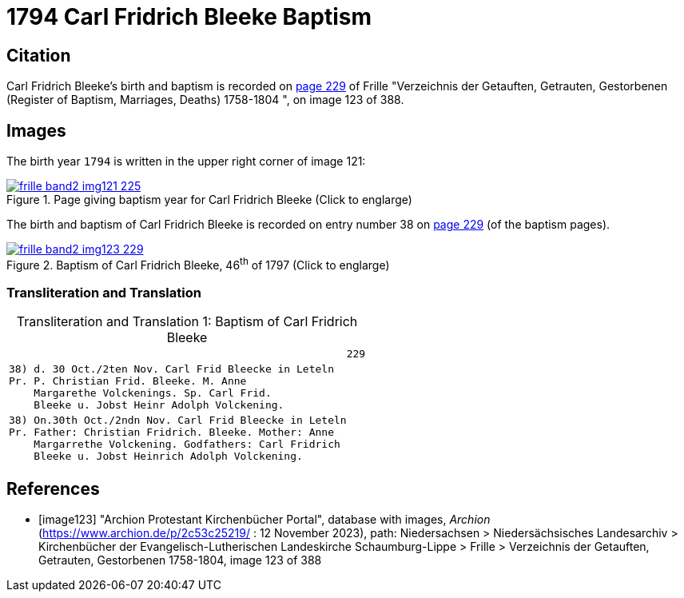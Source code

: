 = 1794 Carl Fridrich Bleeke Baptism
:page-role: doc-width

== Citation

Carl Fridrich Bleeke's birth and baptism is recorded on <<image123, page 229>> of Frille "Verzeichnis der Getauften, Getrauten, Gestorbenen (Register of Baptism, Marriages, Deaths) 1758-1804 ",
on image 123 of 388.

== Images

The birth year `1794` is written in the upper right corner of image 121: 

image::frille-band2-img121-225.jpg[align=left,title='Page giving baptism year for Carl Fridrich Bleeke (Click to englarge)',link=self]

The birth and baptism of Carl Fridrich Bleeke is recorded on entry number 38 on <<image123, page 229>> (of the baptism pages).
 
image::frille-band2-img123-229.jpg[align=left,title='Baptism of Carl Fridrich Bleeke, 46^th^ of 1797 (Click to englarge)',link=self]

=== Transliteration and Translation

[caption="Transliteration and Translation 1: "]
.Baptism of Carl Fridrich Bleeke
[%autowidth,options="noheader",cols="l",frame="none"]
|===
|                                                      229

|38) d. 30 Oct./2ten Nov. Carl Frid Bleecke in Leteln
Pr. P. Christian Frid. Bleeke. M. Anne
    Margarethe Volckenings. Sp. Carl Frid.
    Bleeke u. Jobst Heinr Adolph Volckening.

|38) On.30th Oct./2ndn Nov. Carl Frid Bleecke in Leteln
Pr. Father: Christian Fridrich. Bleeke. Mother: Anne
    Margarrethe Volckening. Godfathers: Carl Fridrich
    Bleeke u. Jobst Heinrich Adolph Volckening.
|===

[bibliography]
== References

* [[[image123]]] "Archion Protestant Kirchenbücher Portal", database with images, _Archion_ (https://www.archion.de/p/2c53c25219/ : 12 November 2023), path: Niedersachsen > Niedersächsisches Landesarchiv > Kirchenbücher der Evangelisch-Lutherischen Landeskirche Schaumburg-Lippe > Frille >
Verzeichnis der Getauften, Getrauten, Gestorbenen 1758-1804, image 123 of 388

